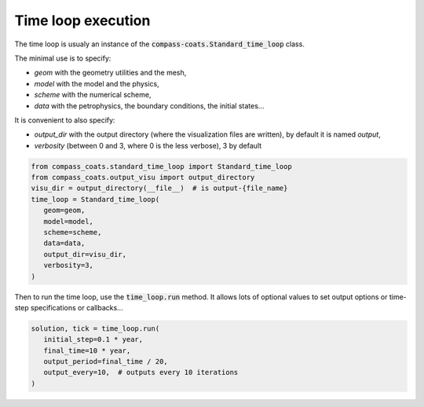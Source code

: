 .. meta::
    :scope: version5

Time loop execution
===================

The time loop is usualy an instance of the
:code:`compass-coats.Standard_time_loop` class.

The minimal use is to specify:

* *geom* with the geometry utilities and the mesh,

* *model* with the model and the physics,

* *scheme* with the numerical scheme,

* *data* with the petrophysics, the boundary conditions, the initial states...

It is convenient to also specify:

* *output_dir* with the output directory (where
  the visualization files are written), by default it is named *output*,

* *verbosity* (between 0 and 3, where 0 is the less verbose), 3 by default

.. code-block:: python

   from compass_coats.standard_time_loop import Standard_time_loop
   from compass_coats.output_visu import output_directory
   visu_dir = output_directory(__file__)  # is output-{file_name}
   time_loop = Standard_time_loop(
      geom=geom,
      model=model,
      scheme=scheme,
      data=data,
      output_dir=visu_dir,
      verbosity=3,
   )

Then to run the time loop, use the :code:`time_loop.run` method.
It allows lots of optional values to set output options or
time-step specifications or callbacks...

.. code-block:: python

   solution, tick = time_loop.run(
      initial_step=0.1 * year,
      final_time=10 * year,
      output_period=final_time / 20,
      output_every=10,  # outputs every 10 iterations
   )
